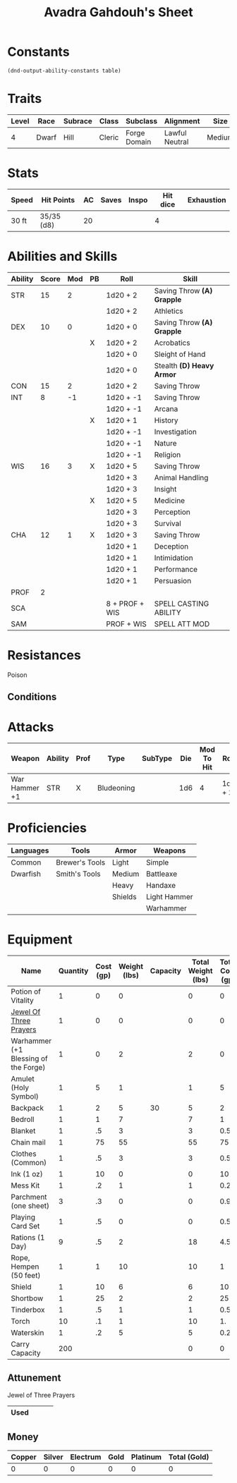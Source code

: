 #+LATEX_CLASS: dnd
#+STARTUP: content showstars indent
#+OPTIONS: tags:nil
#+TITLE: Avadra Gahdouh's Sheet
#+FILETAGS: avadra gahdouh character sheet

* Constants
  #+NAME: define-constants-with-src-block
  #+BEGIN_SRC elisp :var table=stats :colnames yes :results output drawer :cache yes :lang elisp
    (dnd-output-ability-constants table)
  #+END_SRC

  #+RESULTS[1d31cbe5ecc6d9782632d38028643469293a1ef4]: define-constants-with-src-block
  :results:
  #+CONSTANTS: STR=15
  #+CONSTANTS: DEX=10
  #+CONSTANTS: CON=15
  #+CONSTANTS: INT=8
  #+CONSTANTS: WIS=16
  #+CONSTANTS: CHA=12
  #+CONSTANTS: PROF=2
  #+CONSTANTS: SCA=
  #+CONSTANTS: SAM=
  :end:
  
* Traits
| Level | Race  | Subrace | Class  | Subclass     | Alignment      | Size   |
|-------+-------+---------+--------+--------------+----------------+--------|
|     4 | Dwarf | Hill    | Cleric | Forge Domain | Lawful Neutral | Medium |

* Stats  
| Speed | Hit Points | AC | Saves | Inspo | Hit dice | Exhaustion |
|-------+------------+----+-------+-------+----------+------------|
| 30 ft | 35/35 (d8) | 20 |       |       |        4 |            |

* Abilities and Skills
#+name: stats
| Ability | Score | Mod | PB | Roll           | Skill                      |
|---------+-------+-----+----+----------------+----------------------------|
| STR     |    15 |   2 |    | 1d20 + 2       | Saving Throw *(A) Grapple* |
|         |       |     |    | 1d20 + 2       | Athletics                  |
|---------+-------+-----+----+----------------+----------------------------|
| DEX     |    10 |   0 |    | 1d20 + 0       | Saving Throw *(A) Grapple* |
|         |       |     | X  | 1d20 + 2       | Acrobatics                 |
|         |       |     |    | 1d20 + 0       | Sleight of Hand            |
|         |       |     |    | 1d20 + 0       | Stealth *(D) Heavy Armor*  |
|---------+-------+-----+----+----------------+----------------------------|
| CON     |    15 |   2 |    | 1d20 + 2       | Saving Throw               |
|---------+-------+-----+----+----------------+----------------------------|
| INT     |     8 |  -1 |    | 1d20 + -1      | Saving Throw               |
|         |       |     |    | 1d20 + -1      | Arcana                     |
|         |       |     | X  | 1d20 + 1       | History                    |
|         |       |     |    | 1d20 + -1      | Investigation              |
|         |       |     |    | 1d20 + -1      | Nature                     |
|         |       |     |    | 1d20 + -1      | Religion                   |
|---------+-------+-----+----+----------------+----------------------------|
| WIS     |    16 |   3 | X  | 1d20 + 5       | Saving Throw               |
|         |       |     |    | 1d20 + 3       | Animal Handling            |
|         |       |     |    | 1d20 + 3       | Insight                    |
|         |       |     | X  | 1d20 + 5       | Medicine                   |
|         |       |     |    | 1d20 + 3       | Perception                 |
|         |       |     |    | 1d20 + 3       | Survival                   |
|---------+-------+-----+----+----------------+----------------------------|
| CHA     |    12 |   1 | X  | 1d20 + 3       | Saving Throw               |
|         |       |     |    | 1d20 + 1       | Deception                  |
|         |       |     |    | 1d20 + 1       | Intimidation               |
|         |       |     |    | 1d20 + 1       | Performance                |
|         |       |     |    | 1d20 + 1       | Persuasion                 |
|---------+-------+-----+----+----------------+----------------------------|
| PROF    |     2 |     |    |                |                            |
| SCA     |       |     |    | 8 + PROF + WIS | SPELL CASTING ABILITY      |
| SAM     |       |     |    | PROF + WIS     | SPELL ATT MOD              |
#+TBLFM: @2$3='(calc-dnd-mod (string-to-number (org-table-get-constant $1)))
#+TBLFM: @4$3='(calc-dnd-mod (string-to-number (org-table-get-constant $1)))
#+TBLFM: @8$3='(calc-dnd-mod (string-to-number (org-table-get-constant $1)))
#+TBLFM: @9$3='(calc-dnd-mod (string-to-number (org-table-get-constant $1)))
#+TBLFM: @15$3='(calc-dnd-mod (string-to-number (org-table-get-constant $1)))
#+TBLFM: @21$3='(calc-dnd-mod (string-to-number (org-table-get-constant $1)))
#+TBLFM: @2$5..@3$5='(concat "1d20 + " (number-to-string (+ (if (string= $4 "X") $PROF 0) (calc-dnd-mod (string-to-number (org-table-get-constant @2$1))))))
#+TBLFM: @4$5..@7$5='(concat "1d20 + " (number-to-string (+ (if (string= $4 "X") $PROF 0) (calc-dnd-mod (string-to-number (org-table-get-constant @4$1))))))
#+TBLFM: @8$5..@8$5='(concat "1d20 + " (number-to-string (+ (if (string= $4 "X") $PROF 0) (calc-dnd-mod (string-to-number (org-table-get-constant @8$1))))))
#+TBLFM: @9$5..@14$5='(concat "1d20 + " (number-to-string (+ (if (string= $4 "X") $PROF 0) (calc-dnd-mod (string-to-number (org-table-get-constant @9$1))))))
#+TBLFM: @15$5..@20$5='(concat "1d20 + " (number-to-string (+ (if (string= $4 "X") $PROF 0) (calc-dnd-mod (string-to-number (org-table-get-constant @15$1))))))
#+TBLFM: @21$5..@25$5='(concat "1d20 + " (number-to-string (+ (if (string= $4 "X") $PROF 0) (calc-dnd-mod (string-to-number (org-table-get-constant @21$1))))))

* Resistances

- Poison ::

** Conditions

* Attacks
#+NAME: attacks
| Weapon        | Ability | Prof | Type       | SubType | Die | Mod To Hit | Roll    | Roll |
|---------------+---------+------+------------+---------+-----+------------+---------+------|
| War Hammer +1 | STR     | X    | Bludeoning |         | 1d6 |          4 | 1d6 + 2 |      |
#+TBLFM: $7='(+ (if (string= $3 "X") $PROF 0) (calc-dnd-mod (string-to-number (org-table-get-constant $2))))
#+TBLFM: $8='(concat $6 " + " (number-to-string (calc-dnd-mod (string-to-number (org-table-get-constant $2)))))

* Proficiencies
| Languages | Tools          | Armor   | Weapons      |
|-----------+----------------+---------+--------------|
| Common    | Brewer's Tools | Light   | Simple       |
| Dwarfish  | Smith's Tools  | Medium  | Battleaxe    |
|           |                | Heavy   | Handaxe      |
|           |                | Shields | Light Hammer |
|           |                |         | Warhammer    |

* Equipment
| Name                                 | Quantity | Cost (gp) | Weight (lbs) | Capacity | Total Weight (lbs) | Total Cost (gp) |
|--------------------------------------+----------+-----------+--------------+----------+--------------------+-----------------|
| Potion of Vitality                   |        1 |         0 |            0 |          |                  0 |               0 |
| [[file:equipment.org::Jewel of Three Prayers (Dormant)][Jewel Of Three Prayers]]               |        1 |         0 |            0 |          |                  0 |               0 |
| Warhammer (+1 Blessing of the Forge) |        1 |         0 |            2 |          |                  2 |               0 |
| Amulet (Holy Symbol)                 |        1 |         5 |            1 |          |                  1 |               5 |
| Backpack                             |        1 |         2 |            5 |       30 |                  5 |               2 |
| Bedroll                              |        1 |         1 |            7 |          |                  7 |               1 |
| Blanket                              |        1 |        .5 |            3 |          |                  3 |             0.5 |
| Chain mail                           |        1 |        75 |           55 |          |                 55 |              75 |
| Clothes (Common)                     |        1 |        .5 |            3 |          |                  3 |             0.5 |
| Ink (1 oz)                           |        1 |        10 |            0 |          |                  0 |              10 |
| Mess Kit                             |        1 |        .2 |            1 |          |                  1 |             0.2 |
| Parchment (one sheet)                |        3 |        .3 |            0 |          |                  0 |             0.9 |
| Playing Card Set                     |        1 |        .5 |            0 |          |                  0 |             0.5 |
| Rations (1 Day)                      |        9 |        .5 |            2 |          |                 18 |             4.5 |
| Rope, Hempen (50 feet)               |        1 |         1 |           10 |          |                 10 |               1 |
| Shield                               |        1 |        10 |            6 |          |                  6 |              10 |
| Shortbow                             |        1 |        25 |            2 |          |                  2 |              25 |
| Tinderbox                            |        1 |        .5 |            1 |          |                  1 |             0.5 |
| Torch                                |       10 |        .1 |            1 |          |                 10 |              1. |
| Waterskin                            |        1 |        .2 |            5 |          |                  5 |             0.2 |
|--------------------------------------+----------+-----------+--------------+----------+--------------------+-----------------|
| Carry Capacity                       |      200 |           |              |          |                  0 |               0 |
#+TBLFM: $6=($2 * $4)
#+TBLFM: $7=($2 * $3)
#+TBLFM: @24$6=vsum(@3$6..@36$6)
#+TBLFM: @24$7=vsum(@3$7..@29$7)
#+TBLFM: @24$2=($STR * 10)

** Attunement

- Jewel of Three Prayers ::
|------+---+---+---|
| Used |   |   |   |
|------+---+---+---|

** Money
| Copper | Silver | Electrum | Gold | Platinum | Total (Gold) |
|--------+--------+----------+------+----------+--------------|
|      0 |      0 |        0 |    0 |        0 |            0 |
#+TBLFM: $6=(($1 / 100) + ($2 / 10) + ($3 / 2) + $4 + ($5 * 10))
   

   

